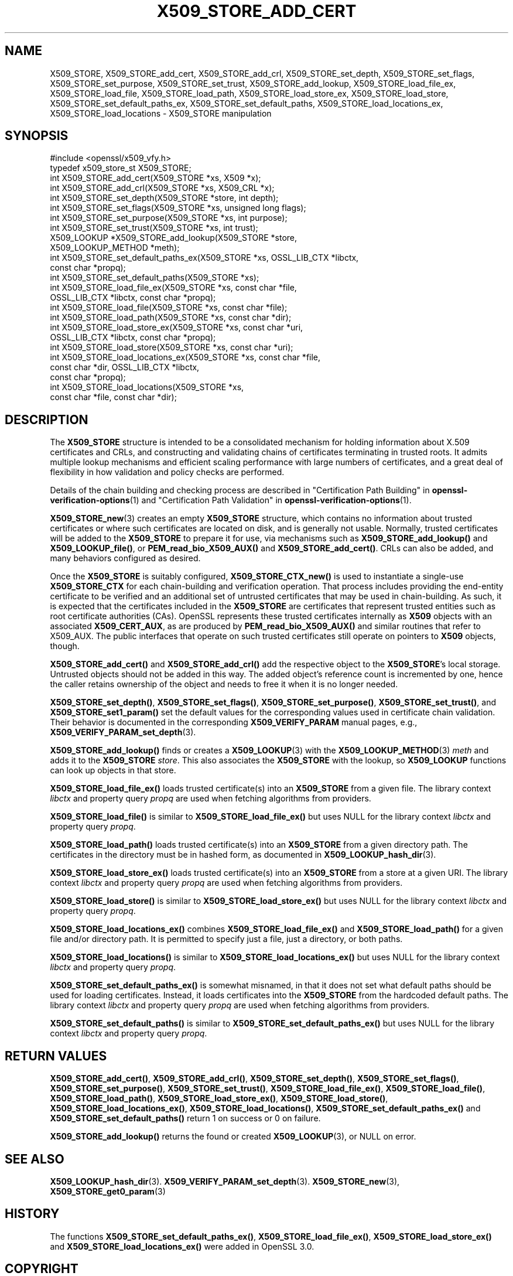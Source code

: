 .\" -*- mode: troff; coding: utf-8 -*-
.\" Automatically generated by Pod::Man 5.01 (Pod::Simple 3.43)
.\"
.\" Standard preamble:
.\" ========================================================================
.de Sp \" Vertical space (when we can't use .PP)
.if t .sp .5v
.if n .sp
..
.de Vb \" Begin verbatim text
.ft CW
.nf
.ne \\$1
..
.de Ve \" End verbatim text
.ft R
.fi
..
.\" \*(C` and \*(C' are quotes in nroff, nothing in troff, for use with C<>.
.ie n \{\
.    ds C` ""
.    ds C' ""
'br\}
.el\{\
.    ds C`
.    ds C'
'br\}
.\"
.\" Escape single quotes in literal strings from groff's Unicode transform.
.ie \n(.g .ds Aq \(aq
.el       .ds Aq '
.\"
.\" If the F register is >0, we'll generate index entries on stderr for
.\" titles (.TH), headers (.SH), subsections (.SS), items (.Ip), and index
.\" entries marked with X<> in POD.  Of course, you'll have to process the
.\" output yourself in some meaningful fashion.
.\"
.\" Avoid warning from groff about undefined register 'F'.
.de IX
..
.nr rF 0
.if \n(.g .if rF .nr rF 1
.if (\n(rF:(\n(.g==0)) \{\
.    if \nF \{\
.        de IX
.        tm Index:\\$1\t\\n%\t"\\$2"
..
.        if !\nF==2 \{\
.            nr % 0
.            nr F 2
.        \}
.    \}
.\}
.rr rF
.\" ========================================================================
.\"
.IX Title "X509_STORE_ADD_CERT 3ossl"
.TH X509_STORE_ADD_CERT 3ossl 2024-11-26 3.3.2 OpenSSL
.\" For nroff, turn off justification.  Always turn off hyphenation; it makes
.\" way too many mistakes in technical documents.
.if n .ad l
.nh
.SH NAME
X509_STORE,
X509_STORE_add_cert, X509_STORE_add_crl, X509_STORE_set_depth,
X509_STORE_set_flags, X509_STORE_set_purpose, X509_STORE_set_trust,
X509_STORE_add_lookup,
X509_STORE_load_file_ex, X509_STORE_load_file, X509_STORE_load_path,
X509_STORE_load_store_ex, X509_STORE_load_store,
X509_STORE_set_default_paths_ex, X509_STORE_set_default_paths,
X509_STORE_load_locations_ex, X509_STORE_load_locations
\&\- X509_STORE manipulation
.SH SYNOPSIS
.IX Header "SYNOPSIS"
.Vb 1
\& #include <openssl/x509_vfy.h>
\&
\& typedef x509_store_st X509_STORE;
\&
\& int X509_STORE_add_cert(X509_STORE *xs, X509 *x);
\& int X509_STORE_add_crl(X509_STORE *xs, X509_CRL *x);
\& int X509_STORE_set_depth(X509_STORE *store, int depth);
\& int X509_STORE_set_flags(X509_STORE *xs, unsigned long flags);
\& int X509_STORE_set_purpose(X509_STORE *xs, int purpose);
\& int X509_STORE_set_trust(X509_STORE *xs, int trust);
\&
\& X509_LOOKUP *X509_STORE_add_lookup(X509_STORE *store,
\&                                    X509_LOOKUP_METHOD *meth);
\&
\& int X509_STORE_set_default_paths_ex(X509_STORE *xs, OSSL_LIB_CTX *libctx,
\&                                     const char *propq);
\& int X509_STORE_set_default_paths(X509_STORE *xs);
\& int X509_STORE_load_file_ex(X509_STORE *xs, const char *file,
\&                             OSSL_LIB_CTX *libctx, const char *propq);
\& int X509_STORE_load_file(X509_STORE *xs, const char *file);
\& int X509_STORE_load_path(X509_STORE *xs, const char *dir);
\& int X509_STORE_load_store_ex(X509_STORE *xs, const char *uri,
\&                              OSSL_LIB_CTX *libctx, const char *propq);
\& int X509_STORE_load_store(X509_STORE *xs, const char *uri);
\& int X509_STORE_load_locations_ex(X509_STORE *xs, const char *file,
\&                                  const char *dir, OSSL_LIB_CTX *libctx,
\&                                  const char *propq);
\& int X509_STORE_load_locations(X509_STORE *xs,
\&                               const char *file, const char *dir);
.Ve
.SH DESCRIPTION
.IX Header "DESCRIPTION"
The \fBX509_STORE\fR structure is intended to be a consolidated mechanism for
holding information about X.509 certificates and CRLs, and constructing
and validating chains of certificates terminating in trusted roots.
It admits multiple lookup mechanisms and efficient scaling performance
with large numbers of certificates, and a great deal of flexibility in
how validation and policy checks are performed.
.PP
Details of the chain building and checking process are described in
"Certification Path Building" in \fBopenssl\-verification\-options\fR\|(1) and
"Certification Path Validation" in \fBopenssl\-verification\-options\fR\|(1).
.PP
\&\fBX509_STORE_new\fR\|(3) creates an empty \fBX509_STORE\fR structure, which contains
no information about trusted certificates or where such certificates
are located on disk, and is generally not usable.  Normally, trusted
certificates will be added to the \fBX509_STORE\fR to prepare it for use,
via mechanisms such as \fBX509_STORE_add_lookup()\fR and \fBX509_LOOKUP_file()\fR, or
\&\fBPEM_read_bio_X509_AUX()\fR and \fBX509_STORE_add_cert()\fR.  CRLs can also be added,
and many behaviors configured as desired.
.PP
Once the \fBX509_STORE\fR is suitably configured, \fBX509_STORE_CTX_new()\fR is
used to instantiate a single-use \fBX509_STORE_CTX\fR for each chain-building
and verification operation.  That process includes providing the end-entity
certificate to be verified and an additional set of untrusted certificates
that may be used in chain-building.  As such, it is expected that the
certificates included in the \fBX509_STORE\fR are certificates that represent
trusted entities such as root certificate authorities (CAs).
OpenSSL represents these trusted certificates internally as \fBX509\fR objects
with an associated \fBX509_CERT_AUX\fR, as are produced by
\&\fBPEM_read_bio_X509_AUX()\fR and similar routines that refer to X509_AUX.
The public interfaces that operate on such trusted certificates still
operate on pointers to \fBX509\fR objects, though.
.PP
\&\fBX509_STORE_add_cert()\fR and \fBX509_STORE_add_crl()\fR add the respective object
to the \fBX509_STORE\fR's local storage.  Untrusted objects should not be
added in this way.  The added object's reference count is incremented by one,
hence the caller retains ownership of the object and needs to free it when it
is no longer needed.
.PP
\&\fBX509_STORE_set_depth()\fR, \fBX509_STORE_set_flags()\fR, \fBX509_STORE_set_purpose()\fR,
\&\fBX509_STORE_set_trust()\fR, and \fBX509_STORE_set1_param()\fR set the default values
for the corresponding values used in certificate chain validation.  Their
behavior is documented in the corresponding \fBX509_VERIFY_PARAM\fR manual
pages, e.g., \fBX509_VERIFY_PARAM_set_depth\fR\|(3).
.PP
\&\fBX509_STORE_add_lookup()\fR finds or creates a \fBX509_LOOKUP\fR\|(3) with the
\&\fBX509_LOOKUP_METHOD\fR\|(3) \fImeth\fR and adds it to the \fBX509_STORE\fR
\&\fIstore\fR.  This also associates the \fBX509_STORE\fR with the lookup, so
\&\fBX509_LOOKUP\fR functions can look up objects in that store.
.PP
\&\fBX509_STORE_load_file_ex()\fR loads trusted certificate(s) into an
\&\fBX509_STORE\fR from a given file. The library context \fIlibctx\fR and property
query \fIpropq\fR are used when fetching algorithms from providers.
.PP
\&\fBX509_STORE_load_file()\fR is similar to \fBX509_STORE_load_file_ex()\fR but
uses NULL for the library context \fIlibctx\fR and property query \fIpropq\fR.
.PP
\&\fBX509_STORE_load_path()\fR loads trusted certificate(s) into an
\&\fBX509_STORE\fR from a given directory path.
The certificates in the directory must be in hashed form, as
documented in \fBX509_LOOKUP_hash_dir\fR\|(3).
.PP
\&\fBX509_STORE_load_store_ex()\fR loads trusted certificate(s) into an
\&\fBX509_STORE\fR from a store at a given URI. The library context \fIlibctx\fR and
property query \fIpropq\fR are used when fetching algorithms from providers.
.PP
\&\fBX509_STORE_load_store()\fR is similar to \fBX509_STORE_load_store_ex()\fR but
uses NULL for the library context \fIlibctx\fR and property query \fIpropq\fR.
.PP
\&\fBX509_STORE_load_locations_ex()\fR combines
\&\fBX509_STORE_load_file_ex()\fR and \fBX509_STORE_load_path()\fR for a given file
and/or directory path.
It is permitted to specify just a file, just a directory, or both
paths.
.PP
\&\fBX509_STORE_load_locations()\fR is similar to \fBX509_STORE_load_locations_ex()\fR
but uses NULL for the library context \fIlibctx\fR and property query \fIpropq\fR.
.PP
\&\fBX509_STORE_set_default_paths_ex()\fR is somewhat misnamed, in that it does
not set what default paths should be used for loading certificates.  Instead,
it loads certificates into the \fBX509_STORE\fR from the hardcoded default
paths. The library context \fIlibctx\fR and property query \fIpropq\fR are used when
fetching algorithms from providers.
.PP
\&\fBX509_STORE_set_default_paths()\fR is similar to
\&\fBX509_STORE_set_default_paths_ex()\fR but uses NULL for the library
context \fIlibctx\fR and property query \fIpropq\fR.
.SH "RETURN VALUES"
.IX Header "RETURN VALUES"
\&\fBX509_STORE_add_cert()\fR, \fBX509_STORE_add_crl()\fR, \fBX509_STORE_set_depth()\fR,
\&\fBX509_STORE_set_flags()\fR, \fBX509_STORE_set_purpose()\fR, \fBX509_STORE_set_trust()\fR,
\&\fBX509_STORE_load_file_ex()\fR, \fBX509_STORE_load_file()\fR,
\&\fBX509_STORE_load_path()\fR,
\&\fBX509_STORE_load_store_ex()\fR, \fBX509_STORE_load_store()\fR,
\&\fBX509_STORE_load_locations_ex()\fR, \fBX509_STORE_load_locations()\fR,
\&\fBX509_STORE_set_default_paths_ex()\fR and \fBX509_STORE_set_default_paths()\fR
return 1 on success or 0 on failure.
.PP
\&\fBX509_STORE_add_lookup()\fR returns the found or created
\&\fBX509_LOOKUP\fR\|(3), or NULL on error.
.SH "SEE ALSO"
.IX Header "SEE ALSO"
\&\fBX509_LOOKUP_hash_dir\fR\|(3).
\&\fBX509_VERIFY_PARAM_set_depth\fR\|(3).
\&\fBX509_STORE_new\fR\|(3),
\&\fBX509_STORE_get0_param\fR\|(3)
.SH HISTORY
.IX Header "HISTORY"
The functions \fBX509_STORE_set_default_paths_ex()\fR,
\&\fBX509_STORE_load_file_ex()\fR, \fBX509_STORE_load_store_ex()\fR and
\&\fBX509_STORE_load_locations_ex()\fR were added in OpenSSL 3.0.
.SH COPYRIGHT
.IX Header "COPYRIGHT"
Copyright 2017\-2021 The OpenSSL Project Authors. All Rights Reserved.
.PP
Licensed under the Apache License 2.0 (the "License").  You may not use
this file except in compliance with the License.  You can obtain a copy
in the file LICENSE in the source distribution or at
<https://www.openssl.org/source/license.html>.
